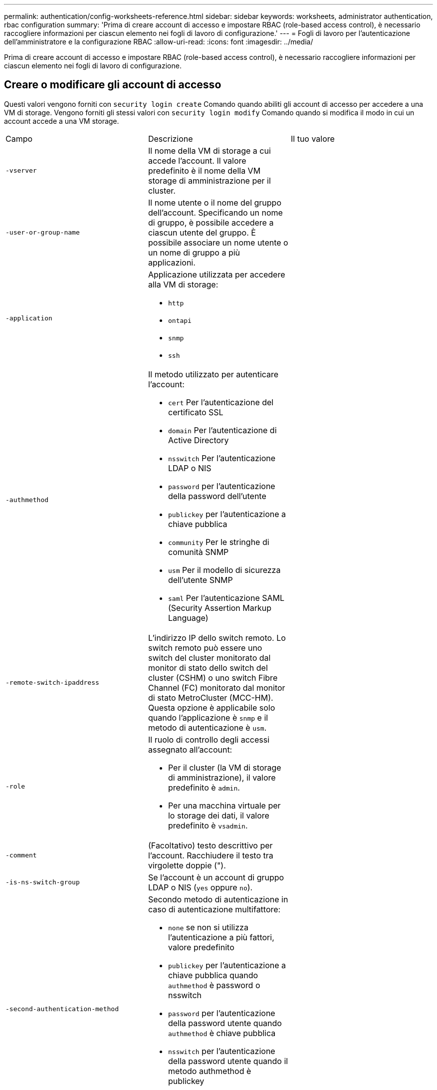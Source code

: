 ---
permalink: authentication/config-worksheets-reference.html 
sidebar: sidebar 
keywords: worksheets, administrator authentication, rbac configuration 
summary: 'Prima di creare account di accesso e impostare RBAC (role-based access control), è necessario raccogliere informazioni per ciascun elemento nei fogli di lavoro di configurazione.' 
---
= Fogli di lavoro per l'autenticazione dell'amministratore e la configurazione RBAC
:allow-uri-read: 
:icons: font
:imagesdir: ../media/


[role="lead"]
Prima di creare account di accesso e impostare RBAC (role-based access control), è necessario raccogliere informazioni per ciascun elemento nei fogli di lavoro di configurazione.



== Creare o modificare gli account di accesso

Questi valori vengono forniti con `security login create` Comando quando abiliti gli account di accesso per accedere a una VM di storage. Vengono forniti gli stessi valori con `security login modify` Comando quando si modifica il modo in cui un account accede a una VM storage.

[cols="3*"]
|===


| Campo | Descrizione | Il tuo valore 


 a| 
`-vserver`
 a| 
Il nome della VM di storage a cui accede l'account. Il valore predefinito è il nome della VM storage di amministrazione per il cluster.
 a| 



 a| 
`-user-or-group-name`
 a| 
Il nome utente o il nome del gruppo dell'account. Specificando un nome di gruppo, è possibile accedere a ciascun utente del gruppo. È possibile associare un nome utente o un nome di gruppo a più applicazioni.
 a| 



 a| 
`-application`
 a| 
Applicazione utilizzata per accedere alla VM di storage:

* `http`
* `ontapi`
* `snmp`
* `ssh`

 a| 



 a| 
`-authmethod`
 a| 
Il metodo utilizzato per autenticare l'account:

* `cert` Per l'autenticazione del certificato SSL
* `domain` Per l'autenticazione di Active Directory
* `nsswitch` Per l'autenticazione LDAP o NIS
* `password` per l'autenticazione della password dell'utente
* `publickey` per l'autenticazione a chiave pubblica
* `community` Per le stringhe di comunità SNMP
* `usm` Per il modello di sicurezza dell'utente SNMP
* `saml` Per l'autenticazione SAML (Security Assertion Markup Language)

 a| 



 a| 
`-remote-switch-ipaddress`
 a| 
L'indirizzo IP dello switch remoto. Lo switch remoto può essere uno switch del cluster monitorato dal monitor di stato dello switch del cluster (CSHM) o uno switch Fibre Channel (FC) monitorato dal monitor di stato MetroCluster (MCC-HM). Questa opzione è applicabile solo quando l'applicazione è `snmp` e il metodo di autenticazione è `usm`.
 a| 



 a| 
`-role`
 a| 
Il ruolo di controllo degli accessi assegnato all'account:

* Per il cluster (la VM di storage di amministrazione), il valore predefinito è `admin`.
* Per una macchina virtuale per lo storage dei dati, il valore predefinito è `vsadmin`.

 a| 



 a| 
`-comment`
 a| 
(Facoltativo) testo descrittivo per l'account. Racchiudere il testo tra virgolette doppie (").
 a| 



 a| 
`-is-ns-switch-group`
 a| 
Se l'account è un account di gruppo LDAP o NIS (`yes` oppure `no`).
 a| 



 a| 
`-second-authentication-method`
 a| 
Secondo metodo di autenticazione in caso di autenticazione multifattore:

* `none` se non si utilizza l'autenticazione a più fattori, valore predefinito
* `publickey` per l'autenticazione a chiave pubblica quando `authmethod` è password o nsswitch
* `password` per l'autenticazione della password utente quando `authmethod` è chiave pubblica
* `nsswitch` per l'autenticazione della password utente quando il metodo authmethod è publickey


L'ordine di autenticazione è sempre la chiave pubblica seguita dalla password.
 a| 



 a| 
`-is-ldap-fastbind`
 a| 
A partire da ONTAP 9.11.1, se impostato su true, attiva il binding rapido LDAP per l'autenticazione nsswitch; l'impostazione predefinita è false. Per utilizzare l'associazione rapida LDAP, il `-authentication-method` il valore deve essere impostato su `nsswitch`. link:../nfs-admin/ldap-fast-bind-nsswitch-authentication-task.html["Scopri di più su LDAP fastbind per l'autenticazione nsswitch."]
 a| 

|===


== Configurare le informazioni di protezione di Cisco Duo

Questi valori vengono forniti con `security login duo create` Comando quando si attiva l'autenticazione a due fattori Cisco Duo con gli accessi SSH per una VM di storage.

[cols="3*"]
|===


| Campo | Descrizione | Il tuo valore 


 a| 
`-vserver`
 a| 
La VM di storage (denominata vserver nell'interfaccia CLI di ONTAP) a cui si applicano le impostazioni di autenticazione Duo.
 a| 



 a| 
`-integration-key`
 a| 
La chiave di integrazione, ottenuta durante la registrazione dell'applicazione SSH con Duo.
 a| 



 a| 
`-secret-key`
 a| 
La chiave segreta, ottenuta durante la registrazione dell'applicazione SSH con Duo.
 a| 



 a| 
`-api-host`
 a| 
Il nome host API, ottenuto durante la registrazione dell'applicazione SSH con Duo. Ad esempio:

[listing]
----
api-<HOSTNAME>.duosecurity.com
---- a| 



 a| 
`-fail-mode`
 a| 
In caso di errori di configurazione o di servizio che impediscono l'autenticazione Duo, non viene eseguita correttamente `safe` (consentire l'accesso) o. `secure` (negare l'accesso). L'impostazione predefinita è `safe`, Il che significa che l'autenticazione Duo viene ignorata se non riesce a causa di errori quali il server Duo API non è accessibile.
 a| 



 a| 
`-http-proxy`
 a| 
Utilizzare il proxy HTTP specificato. Se il proxy HTTP richiede l'autenticazione, includere le credenziali nell'URL del proxy. Ad esempio:

[listing]
----
http-proxy=http://username:password@proxy.example.org:8080
---- a| 



 a| 
`-autopush`
 a| 
Entrambi `true` oppure `false`. Il valore predefinito è `false`. Se `true`, Duo invia automaticamente una richiesta di accesso push al telefono dell'utente, tornando a una chiamata telefonica se non è disponibile il push. Si noti che in questo modo l'autenticazione con codice di accesso viene disattivata. Se `false`, all'utente viene richiesto di scegliere un metodo di autenticazione.

Se configurato con `autopush = true`, si consiglia l'impostazione `max-prompts = 1`.
 a| 



 a| 
`-max-prompts`
 a| 
Se un utente non riesce ad autenticarsi con un secondo fattore, Duo richiede all'utente di eseguire nuovamente l'autenticazione. Questa opzione consente di impostare il numero massimo di richieste visualizzate da Duo prima di negare l'accesso. Deve essere `1`, `2`, o. `3`. Il valore predefinito è `1`.

Ad esempio, quando `max-prompts = 1`, l'utente deve eseguire correttamente l'autenticazione al primo prompt, mentre se `max-prompts = 2`, se l'utente immette informazioni errate al prompt iniziale, gli verrà richiesto di eseguire nuovamente l'autenticazione.

Se configurato con `autopush = true`, si consiglia l'impostazione `max-prompts = 1`.

Per una migliore esperienza, un utente con solo autenticazione a chiave pubblica avrà sempre `max-prompts` impostare su `1`.
 a| 



 a| 
`-enabled`
 a| 
Attiva l'autenticazione a due fattori Duo. Impostare su `true` per impostazione predefinita. Quando questa opzione è attivata, l'autenticazione Duo a due fattori viene applicata durante il login SSH in base ai parametri configurati. Quando Duo è disattivato (impostato su `false`), l'autenticazione Duo viene ignorata.
 a| 



 a| 
`-pushinfo`
 a| 
Questa opzione fornisce informazioni aggiuntive nella notifica push, ad esempio il nome dell'applicazione o del servizio a cui si accede. Ciò consente agli utenti di verificare che stiano effettuando l'accesso al servizio corretto e fornisce un ulteriore livello di protezione.
 a| 

|===


== Definire ruoli personalizzati

Questi valori vengono forniti con `security login role create` quando si definisce un ruolo personalizzato.

[cols="3*"]
|===


| Campo | Descrizione | Il tuo valore 


 a| 
`-vserver`
 a| 
(Opzionale) il nome della VM di storage (chiamato vserver nella CLI di ONTAP) associata al ruolo.
 a| 



 a| 
`-role`
 a| 
Il nome del ruolo.
 a| 



 a| 
`-cmddirname`
 a| 
La directory di comando a cui il ruolo dà accesso. I nomi delle sottodirectory dei comandi devono essere racimati tra virgolette doppie ("). Ad esempio, `"volume snapshot"`. È necessario immettere `DEFAULT` per specificare tutte le directory dei comandi.
 a| 



 a| 
`-access`
 a| 
(Facoltativo) il livello di accesso per il ruolo. Per le directory dei comandi:

* `none` (il valore predefinito per i ruoli personalizzati) nega l'accesso ai comandi nella directory dei comandi
* `readonly` concede l'accesso a `show` comandi nella directory dei comandi e nelle relative sottodirectory
* `all` concede l'accesso a tutti i comandi nella directory dei comandi e alle relative sottodirectory


Per _comandi non intrinseci_ (comandi che non finiscono in `create`, `modify`, `delete`, o. `show`):

* `none` (il valore predefinito per i ruoli personalizzati) nega l'accesso al comando
* `readonly` non applicabile
* `all` concede l'accesso al comando


Per concedere o negare l'accesso ai comandi intrinseci, è necessario specificare la directory dei comandi.
 a| 



 a| 
`-query`
 a| 
(Facoltativo) oggetto query utilizzato per filtrare il livello di accesso, specificato sotto forma di un'opzione valida per il comando o per un comando nella directory dei comandi. Racchiudere l'oggetto di query tra virgolette doppie ("). Ad esempio, se la directory dei comandi è `volume`, l'oggetto query `"-aggr aggr0"` consentirebbe l'accesso a `aggr0` solo aggregato.
 a| 

|===


== Associare una chiave pubblica a un account utente

Questi valori vengono forniti con `security login publickey create` Quando si associa una chiave pubblica SSH a un account utente.

[cols="3*"]
|===


| Campo | Descrizione | Il tuo valore 


 a| 
`-vserver`
 a| 
(Facoltativo) il nome della VM di storage a cui l'account accede.
 a| 



 a| 
`-username`
 a| 
Il nome utente dell'account. Il valore predefinito, `admin`, che è il nome predefinito dell'amministratore del cluster.
 a| 



 a| 
`-index`
 a| 
Il numero di indice della chiave pubblica. Il valore predefinito è 0 se la chiave è la prima chiave creata per l'account; in caso contrario, il valore predefinito è uno più del numero di indice più alto esistente per l'account.
 a| 



 a| 
`-publickey`
 a| 
La chiave pubblica OpenSSH. Racchiudere la chiave tra virgolette doppie (").
 a| 



 a| 
`-role`
 a| 
Il ruolo di controllo degli accessi assegnato all'account.
 a| 



 a| 
`-comment`
 a| 
(Facoltativo) testo descrittivo per la chiave pubblica. Racchiudere il testo tra virgolette doppie (").
 a| 



 a| 
`-x509-certificate`
 a| 
(Facoltativo) a partire da ONTAP 9.13.1, consente di gestire l'associazione del certificato X.509 con la chiave pubblica SSH.

Quando si associa un certificato X.509 alla chiave pubblica SSH, ONTAP verifica la validità del certificato al momento dell'accesso SSH. Se è scaduto o è stato revocato, l'accesso non è consentito e la chiave pubblica SSH associata è disattivata. Valori possibili:

* `install`: Installare il certificato X.509 con codifica PEM specificato e associarlo alla chiave pubblica SSH. Includere il testo completo del certificato che si desidera installare.
* `modify`: Aggiornare il certificato X.509 con codifica PEM esistente con il certificato specificato e associarlo alla chiave pubblica SSH. Includere il testo completo del nuovo certificato.
* `delete`: Rimuovere l'associazione esistente del certificato X.509 con la chiave pubblica SSH.

 a| 

|===


== Configurare le impostazioni globali dell'autorizzazione dinamica

A partire da ONTAP 9.15.1, immettere questi valori con `security dynamic-authorization modify` comando. Per ulteriori informazioni sulla configurazione dell'autorizzazione dinamica, fare riferimento a. link:dynamic-authorization-overview.html["panoramica delle autorizzazioni dinamiche"].

[cols="3*"]
|===


| Campo | Descrizione | Il tuo valore 


 a| 
`-vserver`
 a| 
Il nome della VM di archiviazione per cui è necessario modificare l'impostazione del punteggio di attendibilità. Se si omette questo parametro, viene utilizzata l'impostazione a livello di cluster.
 a| 



 a| 
`-state`
 a| 
La modalità di autorizzazione dinamica. Valori possibili:

* `disabled`: (Impostazione predefinita) l'autorizzazione dinamica è disattivata.
* `visibility`: Questa modalità è utile per testare l'autorizzazione dinamica. In questa modalità, il punteggio di attendibilità viene controllato con ogni attività soggetta a restrizioni, ma non applicato. Tuttavia, viene registrata qualsiasi attività che sarebbe stata negata o soggetta a ulteriori problemi di autenticazione.
* `enforced`: Da utilizzare dopo aver completato i test con `visibility` modalità. In questa modalità, il punteggio di attendibilità viene controllato con ogni attività soggetta a restrizioni e le restrizioni di attività vengono applicate se vengono soddisfatte le condizioni di restrizione. Viene inoltre applicato l'intervallo di soppressione, evitando ulteriori sfide di autenticazione nell'intervallo specificato.

 a| 



 a| 
`-suppression-interval`
 a| 
Impedisce ulteriori sfide di autenticazione entro l'intervallo specificato. L'intervallo è in formato ISO-8601 e accetta valori compresi tra 1 minuto e 1 ora. Se impostato su 0, l'intervallo di soppressione viene disattivato e all'utente viene sempre richiesto di eseguire una verifica di autenticazione, se necessario.
 a| 



 a| 
`-lower-challenge-boundary`
 a| 
Limite percentuale di verifica autenticazione a più fattori (MFA) inferiore. L'intervallo valido è compreso tra 0 e 99. Il valore 100 non è valido, poiché ciò causa il rifiuto di tutte le richieste. Il valore predefinito è 0.
 a| 



 a| 
`-upper-challenge-boundary`
 a| 
Limite percentuale di sfida MFA superiore. L'intervallo valido è compreso tra 0 e 100. Deve essere uguale o superiore al valore del limite inferiore. Il valore 100 indica che ogni richiesta verrà rifiutata o soggetta a una richiesta di autenticazione aggiuntiva; non sono consentite richieste senza una richiesta. Il valore predefinito è 90.
 a| 

|===


== Installare un certificato digitale del server firmato dalla CA

Questi valori vengono forniti con `security certificate generate-csr` Comando quando si genera una richiesta di firma digitale del certificato (CSR) da utilizzare per l'autenticazione di una VM di storage come server SSL.

[cols="3*"]
|===


| Campo | Descrizione | Il tuo valore 


 a| 
`-common-name`
 a| 
Il nome del certificato, ovvero un nome di dominio completo (FQDN) o un nome comune personalizzato.
 a| 



 a| 
`-size`
 a| 
Il numero di bit nella chiave privata. Maggiore è il valore, maggiore sarà la sicurezza della chiave. Il valore predefinito è `2048`. I valori possibili sono `512`, `1024`, `1536`, e. `2048`.
 a| 



 a| 
`-country`
 a| 
Il paese della macchina virtuale di archiviazione, in un codice di due lettere. Il valore predefinito è `US`. Consultare le pagine man per un elenco di codici.
 a| 



 a| 
`-state`
 a| 
Lo stato o la provincia della macchina virtuale di storage.
 a| 



 a| 
`-locality`
 a| 
La località della macchina virtuale storage.
 a| 



 a| 
`-organization`
 a| 
L'organizzazione della macchina virtuale di storage.
 a| 



 a| 
`-unit`
 a| 
L'unità nell'organizzazione della VM di storage.
 a| 



 a| 
`-email-addr`
 a| 
L'indirizzo e-mail dell'amministratore del contatto per la VM di storage.
 a| 



 a| 
`-hash-function`
 a| 
Funzione di hashing crittografico per la firma del certificato. Il valore predefinito è `SHA256`. I valori possibili sono `SHA1`, `SHA256`, e. `MD5`.
 a| 

|===
Questi valori vengono forniti con `security certificate install` Comando quando si installa un certificato digitale con firma CA da utilizzare per l'autenticazione del cluster o della VM di storage come server SSL. Nella tabella seguente sono riportate solo le opzioni relative alla configurazione dell'account.

[cols="3*"]
|===


| Campo | Descrizione | Il tuo valore 


 a| 
`-vserver`
 a| 
Il nome della VM di archiviazione su cui deve essere installato il certificato.
 a| 



 a| 
`-type`
 a| 
Il tipo di certificato:

* `server` per i certificati server e intermedi
* `client-ca` Per il certificato a chiave pubblica della CA principale del client SSL
* `server-ca` Per il certificato a chiave pubblica della CA principale del server SSL di cui ONTAP è un client
* `client` Per un certificato digitale autofirmato o firmato da CA e una chiave privata per ONTAP come client SSL

 a| 

|===


== Configurare l'accesso al controller di dominio Active Directory

Questi valori vengono forniti con `security login domain-tunnel create` Comando quando è già stato configurato un server SMB per una macchina virtuale per lo storage dei dati e si desidera configurare la macchina virtuale per lo storage come gateway o _tunnel_ per l'accesso al cluster da parte del controller di dominio Active Directory.

[cols="3*"]
|===


| Campo | Descrizione | Il tuo valore 


 a| 
`-vserver`
 a| 
Nome della VM di storage per cui è stato configurato il server SMB.
 a| 

|===
Questi valori vengono forniti con `vserver active-directory create` Comando quando non è stato configurato un server SMB e si desidera creare un account di un computer VM di archiviazione nel dominio Active Directory.

[cols="3*"]
|===


| Campo | Descrizione | Il tuo valore 


 a| 
`-vserver`
 a| 
Il nome della VM di storage per cui si desidera creare un account di computer Active Directory.
 a| 



 a| 
`-account-name`
 a| 
Il nome NetBIOS dell'account del computer.
 a| 



 a| 
`-domain`
 a| 
Il nome di dominio completo (FQDN).
 a| 



 a| 
`-ou`
 a| 
L'unità organizzativa nel dominio. Il valore predefinito è `CN=Computers`. ONTAP aggiunge questo valore al nome di dominio per produrre il nome distinto di Active Directory.
 a| 

|===


== Configurare l'accesso al server LDAP o NIS

Questi valori vengono forniti con `vserver services name-service ldap client create` Comando quando si crea una configurazione del client LDAP per la VM di storage.

Nella seguente tabella sono riportate solo le opzioni relative alla configurazione dell'account:

[cols="3*"]
|===


| Campo | Descrizione | Il tuo valore 


 a| 
`-vserver`
 a| 
Nome della VM di storage per la configurazione client.
 a| 



 a| 
`-client-config`
 a| 
Il nome della configurazione del client.
 a| 



 a| 
`-ldap-servers`
 a| 
Elenco separato da virgole di indirizzi IP e nomi host per i server LDAP a cui si connette il client.
 a| 



 a| 
`-schema`
 a| 
Lo schema utilizzato dal client per eseguire query LDAP.
 a| 



 a| 
`-use-start-tls`
 a| 
Se il client utilizza Start TLS per crittografare la comunicazione con il server LDAP (`true` oppure `false`).

[NOTE]
====
Start TLS è supportato solo per l'accesso alle macchine virtuali storage dei dati. Non è supportato per l'accesso alle VM di amministrazione dello storage.

==== a| 

|===
Questi valori vengono forniti con `vserver services name-service ldap create` Comando quando si associa una configurazione client LDAP alla VM di storage.

[cols="3*"]
|===


| Campo | Descrizione | Il tuo valore 


 a| 
`-vserver`
 a| 
Nome della VM di storage a cui deve essere associata la configurazione client.
 a| 



 a| 
`-client-config`
 a| 
Il nome della configurazione del client.
 a| 



 a| 
`-client-enabled`
 a| 
Se la VM di storage può utilizzare la configurazione del client LDAP (`true` oppure `false`).
 a| 

|===
Questi valori vengono forniti con `vserver services name-service nis-domain create` Quando crei una configurazione di dominio NIS su una VM di storage.

[cols="3*"]
|===


| Campo | Descrizione | Il tuo valore 


 a| 
`-vserver`
 a| 
Nome della VM di storage su cui deve essere creata la configurazione del dominio.
 a| 



 a| 
`-domain`
 a| 
Il nome del dominio.
 a| 



 a| 
`-servers`
 a| 
*ONTAP 9.0, 9.1*: Un elenco separato da virgole di indirizzi IP per i server NIS utilizzati dalla configurazione del dominio.
 a| 



 a| 
`-nis-servers`
 a| 
Elenco separato da virgole di indirizzi IP e nomi host per i server NIS utilizzati dalla configurazione di dominio.
 a| 

|===
Questi valori vengono forniti con `vserver services name-service ns-switch create` quando si specifica l'ordine di ricerca per le origini del servizio nome.

[cols="3*"]
|===


| Campo | Descrizione | Il tuo valore 


 a| 
`-vserver`
 a| 
Il nome della VM di storage su cui deve essere configurato l'ordine di ricerca del servizio dei nomi.
 a| 



 a| 
`-database`
 a| 
Il database name service:

* `hosts` Per file e servizi di nomi DNS
* `group` Per file, LDAP e NIS name service
* `passwd` Per file, LDAP e NIS name service
* `netgroup` Per file, LDAP e NIS name service
* `namemap` Per file e servizi di nomi LDAP

 a| 



 a| 
`-sources`
 a| 
L'ordine in cui cercare le origini del servizio dei nomi (in un elenco separato da virgole):

* `files`
* `dns`
* `ldap`
* `nis`

 a| 

|===


== Configurare l'accesso SAML

A partire da ONTAP 9.3, si forniscono questi valori con `security saml-sp create` Comando per configurare l'autenticazione SAML.

[cols="3*"]
|===


| Campo | Descrizione | Il tuo valore 


 a| 
`-idp-uri`
 a| 
L'indirizzo FTP o HTTP dell'host IdP (Identity Provider) da cui è possibile scaricare i metadati IdP.
 a| 



 a| 
`-sp-host`
 a| 
Il nome host o l'indirizzo IP dell'host del provider di servizi SAML (sistema ONTAP). Per impostazione predefinita, viene utilizzato l'indirizzo IP della LIF di gestione del cluster.
 a| 



 a| 
`-cert-ca` e. `-cert-serial`, o. `-cert-common-name`
 a| 
I dettagli del certificato del server dell'host del provider di servizi (sistema ONTAP). È possibile immettere l'autorità di certificazione (CA) di emissione del certificato del provider di servizi e il numero di serie del certificato oppure il nome comune del certificato del server.
 a| 



 a| 
`-verify-metadata-server`
 a| 
Se l'identità del server di metadati IdP deve essere convalidata  `true` oppure `false`). La procedura consigliata consiste nell'impostare sempre questo valore su `true`.
 a| 

|===
